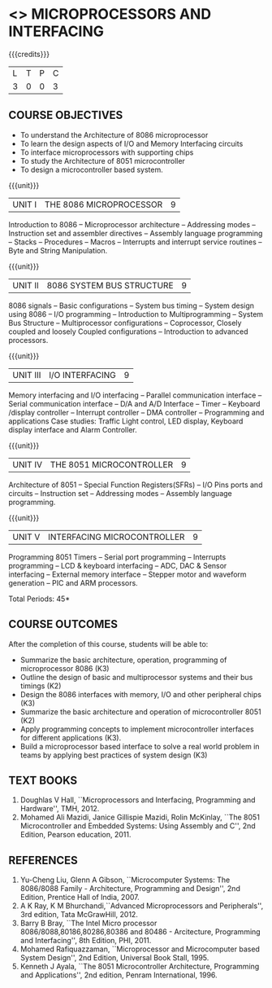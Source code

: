 * <<<502>>> MICROPROCESSORS AND INTERFACING
:properties:
:author: Dr. K. R. Sarath Chandran and Ms.S.Angel Deborah
:date: 6.03.2021/ revised 15.3.2021(CO6 added)
:end:

#+startup: showall

{{{credits}}}
| L | T | P | C |
| 3 | 0 | 0 | 3 |
 
#+begin_comment
- 1. Almost the same as AU
- 2. For changes, see the individual units.
- 3. Not Applicable
- 4. Five Course outcomes specified and aligned with units
- 5. Not Applicable.
#+end_comment
** R2021 CHANGES :noexport:
1. 2021 revision changes:
2. Removed LCD display from unit 3
3. Removed "comparison of microprocessor, microcntroller" from unit 5 


** CO PO MAPPING :noexport:
#+NAME: co-po-mapping
|                |    | PO1 | PO2 | PO3 | PO4 | PO5 | PO6 | PO7 | PO8 | PO9 | PO10 | PO11 | PO12 | PSO1 | PSO2 | PSO3 |
|                |    |  K3 |  K4 |  K5 |  K5 |  K6 |   - |   - |   - |   - |    - |    - |    - |   K5 |   K3 |   K6 |
| CO1            | K3 |   3 |   3 |   2 |   3 |   0 |   0 |   0 |   0 |   1 |    0 |    0 |    1 |    3 |    1 |    1 |
| CO2            | K2 |   3 |   3 |   2 |   3 |   0 |   0 |   0 |   0 |   1 |    0 |    0 |    1 |    3 |    1 |    1 |
| CO3            | K3 |   2 |   3 |   3 |   2 |   0 |   0 |   0 |   0 |   1 |    1 |    0 |    1 |    3 |    3 |    3 |
| CO4            | K2 |   3 |   3 |   2 |   3 |   0 |   0 |   0 |   0 |   1 |    0 |    0 |    1 |    3 |    1 |    1 |
| CO5            | K3 |   2 |   3 |   3 |   2 |   0 |   0 |   0 |   0 |   1 |    1 |    0 |    1 |    3 |    3 |    3 |
| CO6            | K3 |   2 |   3 |   3 |   3 |   1 |   2 |   2 |   2 |   3 |    3 |    1 |    3 |    3 |    2 |    2 |
| Score          |    |  15 |  18 |  15 |  16 |   1 |   2 |   2 |   2 |   8 |    5 |    1 |    8 |   18 |   11 |   11 |
| Course Mapping |    |  3  |   3 |   3 |   3 |   1 |   1 |   1 |   1 |   2 |    1 |    1 |    2 |    3 |    2 |    2 |

** COURSE OBJECTIVES
- To understand the Architecture of 8086 microprocessor
- To learn the design aspects of I/O and Memory Interfacing circuits
- To interface microprocessors with supporting chips
- To study the Architecture of 8051 microcontroller
- To design a microcontroller based system.

{{{unit}}}
| UNIT I | THE 8086 MICROPROCESSOR | 9 |
Introduction to 8086 -- Microprocessor architecture -- Addressing
modes -- Instruction set and assembler directives -- Assembly language
programming -- Stacks -- Procedures -- Macros -- Interrupts and
interrupt service routines -- Byte and String Manipulation.
#+begin_comment
Removed: Modular Programming, Linking and Relocation
#+end_comment

{{{unit}}} 
|UNIT II | 8086 SYSTEM BUS STRUCTURE  | 9 |
8086 signals -- Basic configurations -- System bus timing -- System
design using 8086 -- I/O programming -- Introduction to
Multiprogramming -- System Bus Structure -- Multiprocessor
configurations -- Coprocessor, Closely coupled and loosely Coupled
configurations -- Introduction to advanced processors.

{{{unit}}}
| UNIT III | I/O INTERFACING | 9 |
Memory interfacing and I/O interfacing -- Parallel communication
interface -- Serial communication interface -- D/A and A/D Interface
-- Timer -- Keyboard /display controller -- Interrupt controller --
DMA controller -- Programming and applications Case studies: Traffic
Light control, LED display, Keyboard display interface
and Alarm Controller.

{{{unit}}}
| UNIT IV | THE 8051 MICROCONTROLLER | 9 |
Architecture of 8051 -- Special Function Registers(SFRs) -- I/O Pins
ports and circuits -- Instruction set -- Addressing modes -- Assembly
language programming.

{{{unit}}}
| UNIT V | INTERFACING MICROCONTROLLER | 9 |
Programming 8051 Timers -- Serial port programming -- Interrupts
programming -- LCD & keyboard interfacing -- ADC, DAC & Sensor
interfacing -- External memory interface -- Stepper motor and waveform
generation -- PIC and
ARM processors.

\hfill *Total Periods: 45*

** COURSE OUTCOMES
After the completion of this course, students will be able to: 
- Summarize the basic architecture, operation, programming of
  microprocessor 8086 (K3)
- Outline the design of basic and multiprocessor systems and their
  bus timings (K2)
- Design the 8086 interfaces with memory, I/O and other peripheral
  chips (K3)
- Summarize the basic architecture and operation of microcontroller
  8051 (K2)
- Apply programming concepts to implement microcontroller interfaces
  for different applications (K3).
- Build a microprocessor based interface to solve a real world problem
  in teams by applying best practices of system design (K3)

** TEXT BOOKS
 1. Doughlas V Hall, ``Microprocessors and Interfacing, Programming
    and Hardware'', TMH, 2012.
 2. Mohamed Ali Mazidi, Janice Gillispie Mazidi, Rolin McKinlay, ``The
    8051 Microcontroller and Embedded Systems: Using Assembly and C'',
    2nd Edition, Pearson education, 2011.
 
** REFERENCES
1. Yu-Cheng Liu, Glenn A Gibson, ``Microcomputer Systems: The
   8086/8088 Family - Architecture, Programming and Design'', 2nd
   Edition, Prentice Hall of India, 2007.
2. A K Ray, K M Bhurchandi,``Advanced Microprocessors and
   Peripherals'', 3rd edition, Tata McGrawHill, 2012.
3. Barry B Bray, ``The Intel Micro processor
   8086/8088,80186,80286,80386 and 80486 - Arcitecture, Programming
   and Interfacing'', 8th Edition, PHI, 2011.
4. Mohamed Rafiquazzaman, ``Microprocessor and Microcomputer based
   System Design'', 2nd Edition, Universal Book Stall, 1995.
5. Kenneth J Ayala, ``The 8051 Microcontroller Architecture,
   Programming and Applications'', 2nd edition, Penram
   International, 1996.
